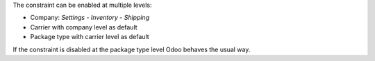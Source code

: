 The constraint can be enabled at multiple levels:

- Company: *Settings* - *Inventory* - *Shipping*
- Carrier with company level as default
- Package type with carrier level as default

If the constraint is disabled at the package type level
Odoo behaves the usual way.
